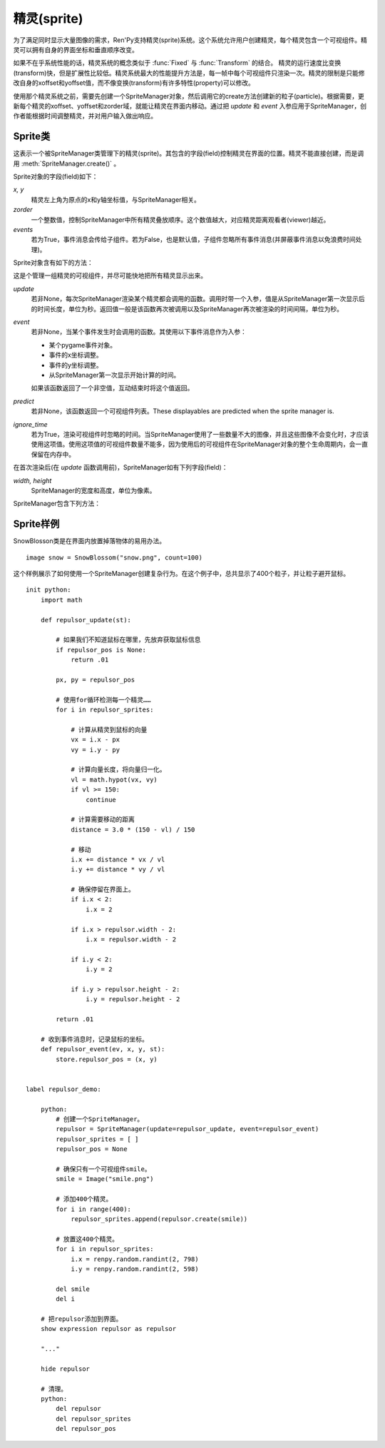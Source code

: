 .. _sprites:

精灵(sprite)
=============

为了满足同时显示大量图像的需求，Ren'Py支持精灵(sprite)系统。这个系统允许用户创建精灵，每个精灵包含一个可视组件。精灵可以拥有自身的界面坐标和垂直顺序改变。

如果不在乎系统性能的话，精灵系统的概念类似于 :func:`Fixed` 与 :func:`Transform` 的结合。 精灵的运行速度比变换(transform)快，但是扩展性比较低。精灵系统最大的性能提升方法是，每一帧中每个可视组件只渲染一次。精灵的限制是只能修改自身的xoffset和yoffset值，而不像变换(transform)有许多特性(property)可以修改。

使用那个精灵系统之前，需要先创建一个SpriteManager对象，然后调用它的create方法创建新的粒子(particle)。根据需要，更新每个精灵的xoffset、yoffset和zorder域，就能让精灵在界面内移动。通过把 `update` 和 `event` 入参应用于SpriteManager，创作者能根据时间调整精灵，并对用户输入做出响应。

.. _sprite-classes:

Sprite类
--------------

.. class:: Sprite

  这表示一个被SpriteManager类管理下的精灵(sprite)。其包含的字段(field)控制精灵在界面的位置。精灵不能直接创建，而是调用 :meth:`SpriteManager.create()` 。

  Sprite对象的字段(field)如下：

  `x, y`
    精灵左上角为原点的x和y轴坐标值，与SpriteManager相关。

  `zorder`
    一个整数值，控制SpriteManager中所有精灵叠放顺序。这个数值越大，对应精灵距离观看者(viewer)越近。

  `events`
    若为True，事件消息会传给子组件。若为False，也是默认值，子组件忽略所有事件消息(并屏蔽事件消息以免浪费时间处理)。

  Sprite对象含有如下的方法：

  .. method:: destroy(self)

    销毁该精灵，防止其再次显示，并从SpriteManager中移除。

  .. method:: set_child(d)

    将可视组件与精灵 *d* 关联。

.. class:: SpriteManager(update=None, event=None, predict=None, ignore_time=False, **properties)

  这是个管理一组精灵的可视组件，并尽可能快地把所有精灵显示出来。

  `update`
    若非None，每次SpriteManager渲染某个精灵都会调用的函数。调用时带一个入参，值是从SpriteManager第一次显示后的时间长度，单位为秒。返回值一般是该函数再次被调用以及SpriteManager再次被渲染的时间间隔，单位为秒。

  `event`
    若非None，当某个事件发生时会调用的函数。其使用以下事件消息作为入参：

    * 某个pygame事件对象。
    * 事件的x坐标调整。
    * 事件的y坐标调整。
    * 从SpriteManager第一次显示开始计算的时间。

    如果该函数返回了一个非空值，互动结束时将这个值返回。

  `predict`
    若非None，该函数返回一个可视组件列表。These displayables are predicted when the sprite manager is.

  `ignore_time`
    若为True，渲染可视组件时忽略的时间。当SpriteManager使用了一些数量不大的图像，并且这些图像不会变化时，才应该使用这项值。使用这项值的可视组件数量不能多，因为使用后的可视组件在SpriteManager对象的整个生命周期内，会一直保留在内存中。

  在首次渲染后(在 *update* 函数调用前)，SpriteManager如有下列字段(field)：

  `width, height`
    SpriteManager的宽度和高度，单位为像素。


  SpriteManager包含下列方法：

  .. method:: create(d)

    为可视组件 *d* 创建一个新的精灵(Sprite)，并添加到该SpriteManager中。

  .. method:: redraw(delay=0)

    在 *delay* 秒后重绘该SpriteManager。

.. function:: SnowBlossom(d, count=10, border=50, xspeed=(20, 50), yspeed=(100, 200), start=0, fast=False, horizontal=False)

  雪花(snowblossom)效果可以让某个精灵(sprite)的多个实例在界面中上下左右移动。当某个精灵离开界面时，其会返回起始点。

  `d`
    用作精灵的可视组件。

  `border`
    界面边界(border)的尺寸。精灵会被看作处于界面内，除非它越出了边界。需要确保精灵不会突然消失。

  `xspeed, yspeed`
    精灵移动速度，分别对应水平和垂直方向。这可以是一个数值或者两个数值的元组。在后面那种情况，每个粒子(particle)的速度可以声明为两个值之间的随机数。速度可以是整数或负数，只要保证后面的数值比前面的大。

  `start`
    每添加一个粒子(particle)，延迟的时间，单位为秒。这项值允许粒子从界面顶部出发，跟“wave”效果不同。

  `fast`
    若为True，粒子从界面中心出发，而不是界面四边。

  `horizontal`
    若为True，粒子在界面的左右两边出现，而不是上下两边。

.. _sprite-examples:

Sprite样例
---------------

SnowBlosson类是在界面内放置掉落物体的易用办法。

::

    image snow = SnowBlossom("snow.png", count=100)


这个样例展示了如何使用一个SpriteManager创建复杂行为。在这个例子中，总共显示了400个粒子，并让粒子避开鼠标。

::

    init python:
        import math

        def repulsor_update(st):

            # 如果我们不知道鼠标在哪里，先放弃获取鼠标信息
            if repulsor_pos is None:
                return .01

            px, py = repulsor_pos

            # 使用for循环检测每一个精灵……
            for i in repulsor_sprites:

                # 计算从精灵到鼠标的向量
                vx = i.x - px
                vy = i.y - py

                # 计算向量长度，将向量归一化。
                vl = math.hypot(vx, vy)
                if vl >= 150:
                    continue

                # 计算需要移动的距离
                distance = 3.0 * (150 - vl) / 150

                # 移动
                i.x += distance * vx / vl
                i.y += distance * vy / vl

                # 确保停留在界面上。
                if i.x < 2:
                    i.x = 2

                if i.x > repulsor.width - 2:
                    i.x = repulsor.width - 2

                if i.y < 2:
                    i.y = 2

                if i.y > repulsor.height - 2:
                    i.y = repulsor.height - 2

            return .01

        # 收到事件消息时，记录鼠标的坐标。
        def repulsor_event(ev, x, y, st):
            store.repulsor_pos = (x, y)


    label repulsor_demo:

        python:
            # 创建一个SpriteManager。
            repulsor = SpriteManager(update=repulsor_update, event=repulsor_event)
            repulsor_sprites = [ ]
            repulsor_pos = None

            # 确保只有一个可视组件smile。
            smile = Image("smile.png")

            # 添加400个精灵。
            for i in range(400):
                repulsor_sprites.append(repulsor.create(smile))

            # 放置这400个精灵。
            for i in repulsor_sprites:
                i.x = renpy.random.randint(2, 798)
                i.y = renpy.random.randint(2, 598)

            del smile
            del i

        # 把repulsor添加到界面。
        show expression repulsor as repulsor

        "..."

        hide repulsor

        # 清理。
        python:
            del repulsor
            del repulsor_sprites
            del repulsor_pos
